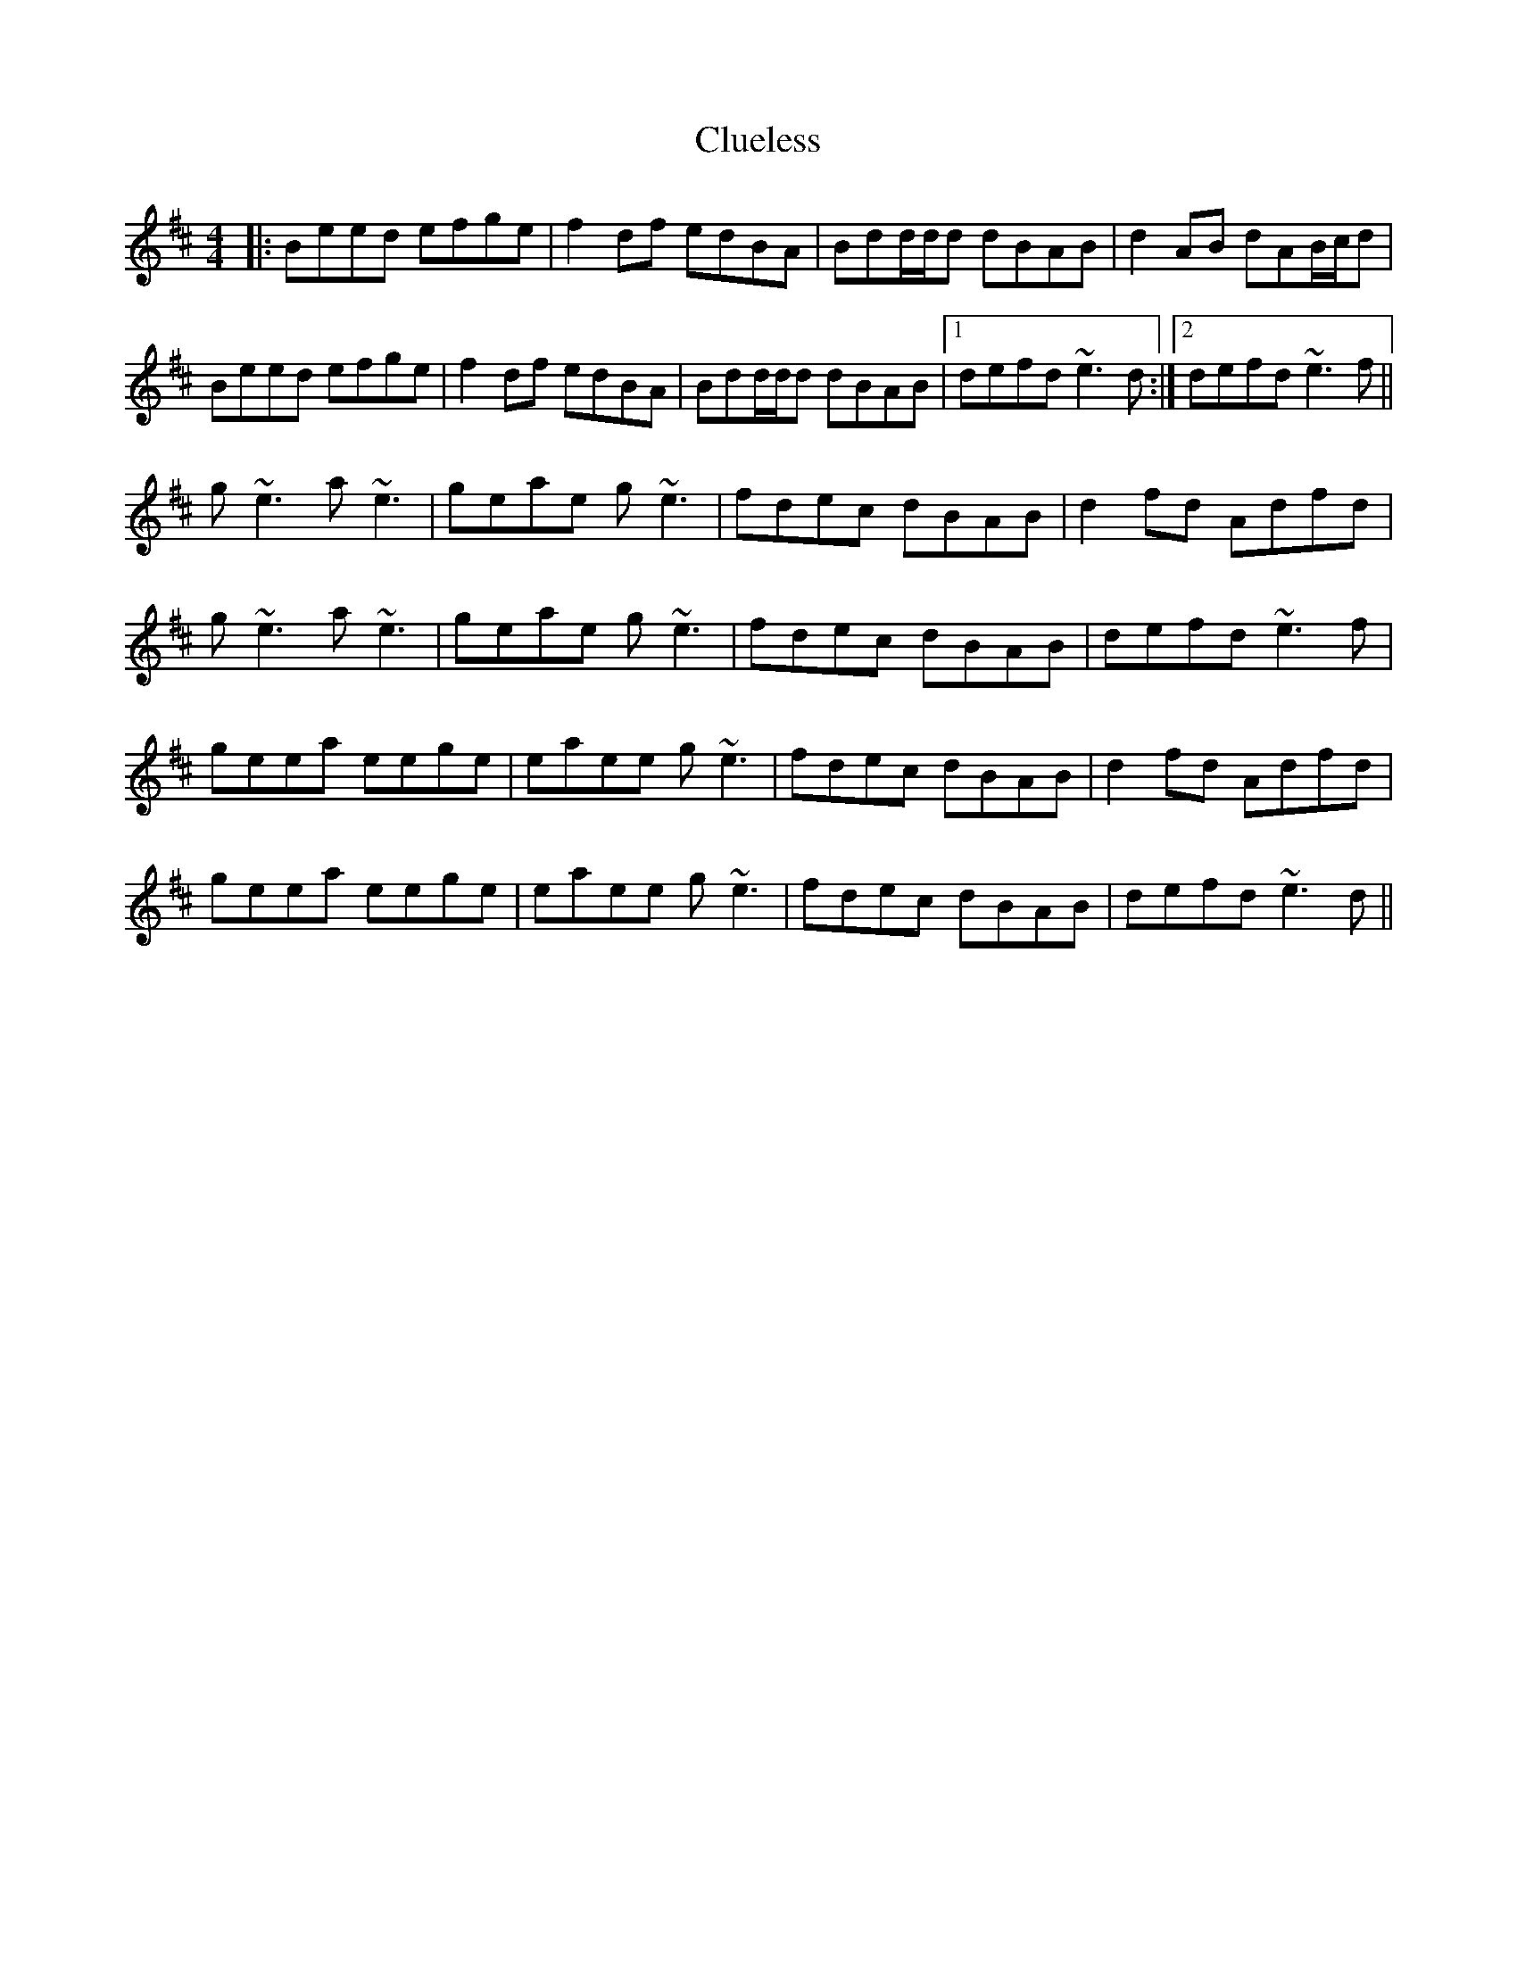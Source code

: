 X: 7448
T: Clueless
R: reel
M: 4/4
K: Edorian
|:Beed efge|f2 df edBA|Bdd/d/d dBAB|d2 AB dAB/c/d|
Beed efge|f2 df edBA|Bdd/d/d dBAB|1 defd ~e3 d:|2 defd ~e3 f||
g ~e3 a ~e3|geae g ~e3|fdec dBAB|d2 fd Adfd|
g ~e3 a ~e3|geae g ~e3|fdec dBAB|defd ~e3 f|
geea eege|eaee g ~e3|fdec dBAB|d2 fd Adfd|
geea eege|eaee g ~e3|fdec dBAB|defd ~e3 d||

